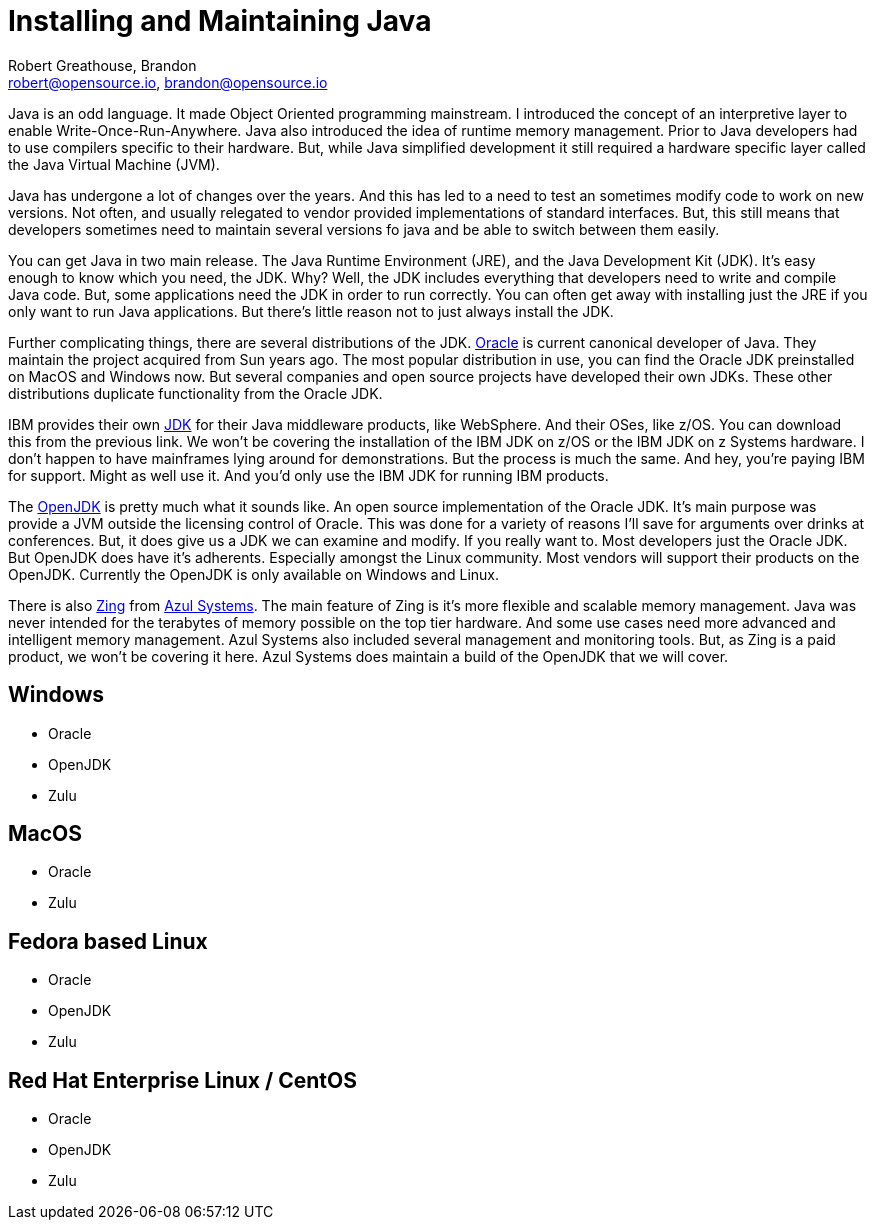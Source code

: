 = Installing and Maintaining Java
:author: Robert Greathouse, Brandon
:email: robert@opensource.io, brandon@opensource.io

Java is an odd language. It made Object Oriented programming mainstream. I introduced the concept of an interpretive layer to enable Write-Once-Run-Anywhere. Java also introduced the idea of runtime memory management. Prior to Java developers had to use compilers specific to their hardware. But, while Java simplified development it still required a hardware specific layer called the Java Virtual Machine (JVM).

Java has undergone a lot of changes over the years. And this has led to a need to test an sometimes modify code to work on new versions. Not often, and usually relegated to vendor provided implementations of standard interfaces. But, this still means that developers sometimes need to maintain several versions fo java and be able to switch between them easily.

You can get Java in two main release. The Java Runtime Environment (JRE), and the Java Development Kit (JDK). It's easy enough to know which you need, the JDK. Why? Well, the JDK includes everything that developers need to write and compile Java code. But, some applications need the JDK in order to run correctly. You can often get away with installing just the JRE if you only want to run Java applications. But there's little reason not to just always install the JDK.

Further complicating things, there are several distributions of the JDK.  https://www.java.com/en/[Oracle] is current canonical developer of Java. They maintain the project acquired from Sun years ago. The most popular distribution in use, you can find the Oracle JDK preinstalled on MacOS and Windows now. But several companies and open source projects have developed their own JDKs. These other distributions duplicate functionality from the Oracle JDK.

IBM provides their own https://www.ibm.com/developerworks/java/jdk/[JDK] for their Java middleware products, like WebSphere. And their OSes, like z/OS. You can download this from the previous link. We won't be covering the installation of the IBM JDK on z/OS or the IBM JDK on z Systems hardware. I don't happen to have mainframes lying around for demonstrations. But the process is much the same. And hey, you're paying IBM for support. Might as well use it. And you'd only use the IBM JDK for running IBM products.

The http://openjdk.java.net/[OpenJDK] is pretty much what it sounds like. An open source implementation of the Oracle JDK. It's main purpose was provide a JVM outside the licensing control of Oracle. This was done for a variety of reasons I'll save for arguments over drinks at conferences. But, it does give us a JDK we can examine and modify. If you really want to. Most developers just the Oracle JDK. But OpenJDK does have it's adherents. Especially amongst the Linux community. Most vendors will support their products on the OpenJDK. Currently the OpenJDK is only available on Windows and Linux.

There is also https://www.azul.com/products/zing/[Zing] from https://www.azul.com/[Azul Systems]. The main feature of Zing is it's more flexible and scalable memory management. Java was never intended for the terabytes of memory possible on the top tier hardware. And some use cases need more advanced and intelligent memory management. Azul Systems also included several management and monitoring tools. But, as Zing is a paid product, we won't be covering it here. Azul Systems does maintain a build of the OpenJDK that we will cover.

== Windows
* Oracle
* OpenJDK
* Zulu

== MacOS
* Oracle
* Zulu

== Fedora based Linux
* Oracle
* OpenJDK
* Zulu

== Red Hat Enterprise Linux / CentOS
* Oracle
* OpenJDK
* Zulu
